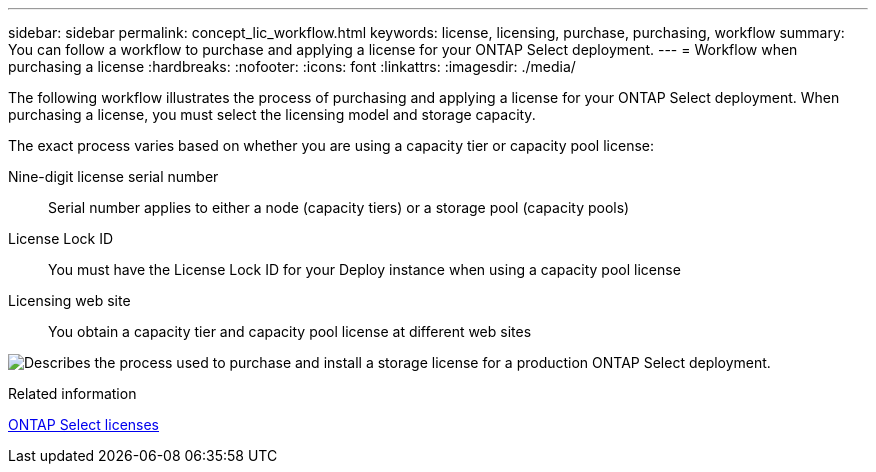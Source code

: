 ---
sidebar: sidebar
permalink: concept_lic_workflow.html
keywords: license, licensing, purchase, purchasing, workflow
summary: You can follow a workflow to purchase and applying a license for your ONTAP Select deployment.
---
= Workflow when purchasing a license
:hardbreaks:
:nofooter:
:icons: font
:linkattrs:
:imagesdir: ./media/

[.lead]
The following workflow illustrates the process of purchasing and applying a license for your ONTAP Select deployment. When purchasing a license, you must select the licensing model and storage capacity.

The exact process varies based on whether you are using a capacity tier or capacity pool license:

Nine-digit license serial number::
Serial number applies to either a node (capacity tiers) or a storage pool (capacity pools)

License Lock ID::
You must have the License Lock ID for your Deploy instance when using a capacity pool license

Licensing web site::
You obtain a capacity tier and capacity pool license at different web sites

image:purchased_license_workflow.png[Describes the process used to purchase and install a storage license for a production ONTAP Select deployment.]

.Related information
link:task_adm_licenses.html[ONTAP Select licenses]

// 2024 OCT 14: ONTAPDOC-2225